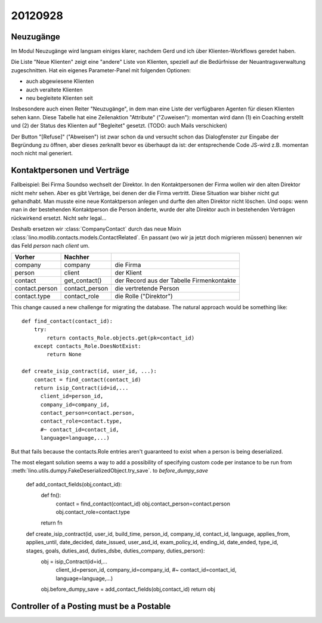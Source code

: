 20120928
========

Neuzugänge
----------

Im Modul Neuzugänge wird langsam einiges klarer,
nachdem Gerd und ich über Klienten-Workflows geredet haben.

Die Liste "Neue Klienten" zeigt eine "andere" Liste von Klienten, 
speziell auf die Bedürfnisse der Neuantragsverwaltung zugeschnitten.
Hat ein eigenes Parameter-Panel mit folgenden Optionen:

- auch abgewiesene Klienten 
- auch veraltete Klienten 
- neu begleitete Klienten seit

Insbesondere auch einen Reiter "Neuzugänge", in dem man eine Liste der 
verfügbaren Agenten für diesen Klienten sehen kann.
Diese Tabelle hat eine Zeilenaktion "Attribute" ("Zuweisen"): 
momentan wird dann 
(1) ein Coaching erstellt und 
(2) der Status des Klienten auf "Begleitet" gesetzt.
(TODO: auch Mails verschicken)

Der Button "[Refuse]" ("Abweisen") ist zwar schon da und versucht schon das 
Dialogfenster zur Eingabe der Begründung zu öffnen, 
aber dieses zerknallt bevor es überhaupt da ist:
der entsprechende Code JS-wird z.B. momentan noch nicht mal generiert.
  

Kontaktpersonen und Verträge
----------------------------

Fallbeispiel: 
Bei Firma Soundso wechselt der Direktor. 
In den Kontaktpersonen der Firma wollen wir den alten Direktor nicht mehr sehen.
Aber es gibt Verträge, bei denen der die Firma vertritt.
Diese Situation war bisher nicht gut gehandhabt.
Man musste eine neue Kontaktperson anlegen und durfte den alten Direktor nicht löschen.
Und oops: wenn man in der bestehenden Kontaktperson die Person änderte, 
wurde der alte Direktor auch in bestehenden Verträgen rückwirkend ersetzt.
Nicht sehr legal...

Deshalb ersetzen wir
:class:`CompanyContact`
durch das neue Mixin
:class:`lino.modlib.contacts.models.ContactRelated`.
En passant (wo wir ja jetzt doch migrieren müssen) benennen 
wir das Feld `person` nach `client` um.

=============== =============== ===============================
Vorher          Nachher        
=============== =============== ===============================
company         company         die Firma
person          client          der Klient
contact         get_contact()   der Record aus der Tabelle Firmenkontakte
contact.person  contact_person  die vertretende Person
contact.type    contact_role    die Rolle ("Direktor")
=============== =============== ===============================


This change caused a new challenge for migrating the database.
The natural approach would be something like::

    def find_contact(contact_id):
        try:
            return contacts_Role.objects.get(pk=contact_id)
        except contacts_Role.DoesNotExist:
            return None
    
    def create_isip_contract(id, user_id, ...):
        contact = find_contact(contact_id)
        return isip_Contract(id=id,...
          client_id=person_id,
          company_id=company_id,
          contact_person=contact.person,
          contact_role=contact.type,
          #~ contact_id=contact_id,
          language=language,...)    
          

But that fails because 
the contacts.Role entries aren't guaranteed to exist 
when a person is being deserialized. 

The most elegant solution seems a way to add 
a possibility of specifying custom code per instance 
to be run from
:meth:`lino.utils.dumpy.FakeDeserializedObject.try_save`.
to `before_dumpy_save`


    def add_contact_fields(obj,contact_id):
        def fn():
            contact = find_contact(contact_id)
            obj.contact_person=contact.person
            obj.contact_role=contact.type
        return fn

    def create_isip_contract(id, user_id, build_time, person_id, company_id, contact_id, language, applies_from, applies_until, date_decided, date_issued, user_asd_id, exam_policy_id, ending_id, date_ended, type_id, stages, goals, duties_asd, duties_dsbe, duties_company, duties_person):
        obj = isip_Contract(id=id,...
          client_id=person_id,
          company_id=company_id,
          #~ contact_id=contact_id, 
          language=language,...)
        obj.before_dumpy_save = add_contact_fields(obj,contact_id)
        return obj
          

Controller of a Posting must be a Postable
------------------------------------------

